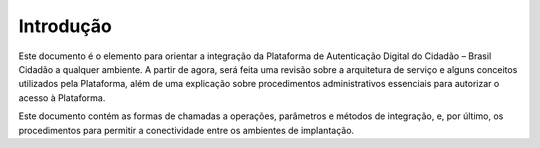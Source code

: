 ﻿Introdução
============

Este documento é o elemento para orientar a integração da Plataforma de Autenticação Digital do Cidadão – Brasil Cidadão a qualquer ambiente. A partir de agora, será feita uma revisão sobre a arquitetura de serviço e alguns conceitos utilizados pela Plataforma, além de uma explicação sobre procedimentos administrativos essenciais para autorizar o acesso à Plataforma.

Este documento contém as formas de chamadas a operações, parâmetros e métodos de integração, e, por último, os procedimentos para permitir a conectividade entre os ambientes de implantação.

